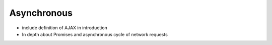 Asynchronous
============


* include definition of AJAX in introduction
* In depth about Promises and asynchronous cycle of network requests
